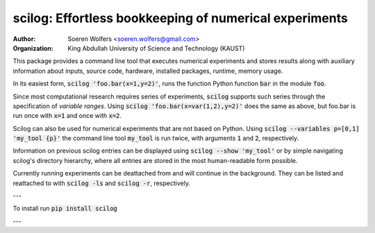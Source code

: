 scilog: Effortless bookkeeping of numerical experiments
==========================================
:Author: Soeren Wolfers <soeren.wolfers@gmail.com>
:Organization: King Abdullah University of Science and Technology (KAUST) 

This package provides a command line tool that executes numerical experiments and stores results along with auxiliary information about inputs, source code, hardware, installed packages, runtime, memory usage.

In its easiest form, :code:`scilog 'foo.bar(x=1,y=2)'`, runs the function Python function :code:`bar` in the module :code:`foo`.

Since most computational research requires series of experiments, :code:`scilog` supports such series through the specification of *variable ranges*. 
Using :code:`scilog 'foo.bar(x=var(1,2),y=2)'` does the same as above, but foo.bar is run once with :code:`x=1` and once with :code:`x=2`.
 
Scilog can also be used for numerical experiments that are not based on Python. Using :code:`scilog --variables p=[0,1] 'my_tool {p}'`  the 
command line tool :code:`my_tool` is run twice, with arguments :code:`1` and :code:`2`, respectively. 

Information on previous scilog entries can be displayed using :code:`scilog --show 'my_tool'` or by simple navigating scilog's directory hierarchy, where 
all entries are stored in the most human-readable form possible. 

Currently running experiments can be deattached from and will continue in the background.
They can be listed and reattached to with :code:`scilog -ls` and :code:`scilog -r`, respectively. 

---

To install run :code:`pip install scilog`

---

